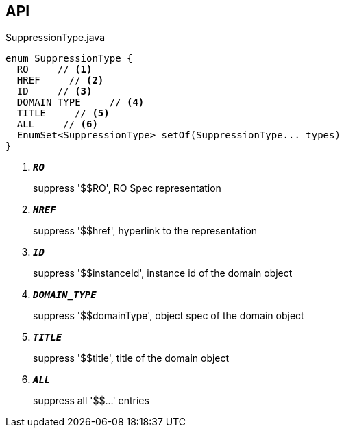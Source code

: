 :Notice: Licensed to the Apache Software Foundation (ASF) under one or more contributor license agreements. See the NOTICE file distributed with this work for additional information regarding copyright ownership. The ASF licenses this file to you under the Apache License, Version 2.0 (the "License"); you may not use this file except in compliance with the License. You may obtain a copy of the License at. http://www.apache.org/licenses/LICENSE-2.0 . Unless required by applicable law or agreed to in writing, software distributed under the License is distributed on an "AS IS" BASIS, WITHOUT WARRANTIES OR  CONDITIONS OF ANY KIND, either express or implied. See the License for the specific language governing permissions and limitations under the License.

== API

.SuppressionType.java
[source,java]
----
enum SuppressionType {
  RO     // <.>
  HREF     // <.>
  ID     // <.>
  DOMAIN_TYPE     // <.>
  TITLE     // <.>
  ALL     // <.>
  EnumSet<SuppressionType> setOf(SuppressionType... types)
}
----

<.> `[teal]#*_RO_*#`
+
--
suppress '$$RO', RO Spec representation
--
<.> `[teal]#*_HREF_*#`
+
--
suppress '$$href', hyperlink to the representation
--
<.> `[teal]#*_ID_*#`
+
--
suppress '$$instanceId', instance id of the domain object
--
<.> `[teal]#*_DOMAIN_TYPE_*#`
+
--
suppress '$$domainType', object spec of the domain object
--
<.> `[teal]#*_TITLE_*#`
+
--
suppress '$$title', title of the domain object
--
<.> `[teal]#*_ALL_*#`
+
--
suppress all '$$...' entries
--

